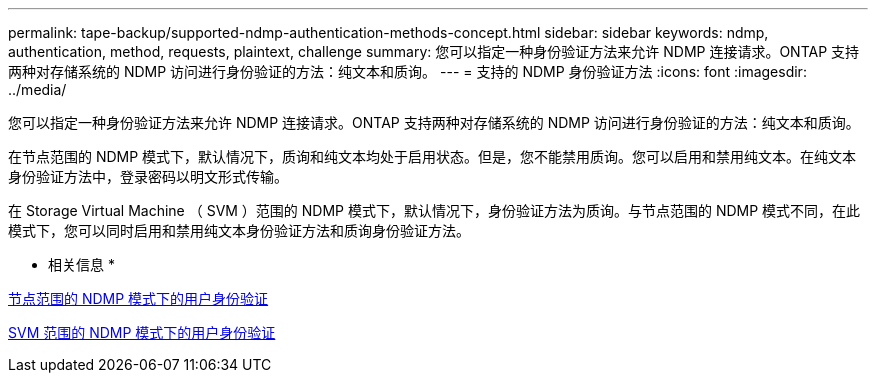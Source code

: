 ---
permalink: tape-backup/supported-ndmp-authentication-methods-concept.html 
sidebar: sidebar 
keywords: ndmp, authentication, method, requests, plaintext, challenge 
summary: 您可以指定一种身份验证方法来允许 NDMP 连接请求。ONTAP 支持两种对存储系统的 NDMP 访问进行身份验证的方法：纯文本和质询。 
---
= 支持的 NDMP 身份验证方法
:icons: font
:imagesdir: ../media/


[role="lead"]
您可以指定一种身份验证方法来允许 NDMP 连接请求。ONTAP 支持两种对存储系统的 NDMP 访问进行身份验证的方法：纯文本和质询。

在节点范围的 NDMP 模式下，默认情况下，质询和纯文本均处于启用状态。但是，您不能禁用质询。您可以启用和禁用纯文本。在纯文本身份验证方法中，登录密码以明文形式传输。

在 Storage Virtual Machine （ SVM ）范围的 NDMP 模式下，默认情况下，身份验证方法为质询。与节点范围的 NDMP 模式不同，在此模式下，您可以同时启用和禁用纯文本身份验证方法和质询身份验证方法。

* 相关信息 *

xref:user-authentication-node-scoped-ndmp-mode-concept.adoc[节点范围的 NDMP 模式下的用户身份验证]

xref:user-authentication-svm-scoped-ndmp-mode-concept.adoc[SVM 范围的 NDMP 模式下的用户身份验证]
